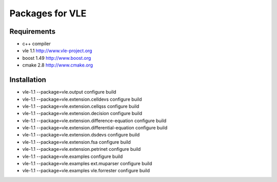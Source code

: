 ================
Packages for VLE
================

------------
Requirements
------------

* c++ compiler
* vle      1.1  http://www.vle-project.org
* boost    1.49 http://www.boost.org
* cmake    2.8  http://www.cmake.org

------------
Installation
------------

* vle-1.1 --package=vle.output configure build
* vle-1.1 --package=vle.extension.celldevs configure build
* vle-1.1 --package=vle.extension.cellqss configure build
* vle-1.1 --package=vle.extension.decision configure build
* vle-1.1 --package=vle.extension.difference-equation configure build
* vle-1.1 --package=vle.extension.differential-equation configure build
* vle-1.1 --package=vle.extension.dsdevs configure build
* vle-1.1 --package=vle.extension.fsa configure build
* vle-1.1 --package=vle.extension.petrinet configure build
* vle-1.1 --package=vle.examples configure build
* vle-1.1 --package=vle.examples ext.muparser configure build
* vle-1.1 --package=vle.examples vle.forrester configure build
